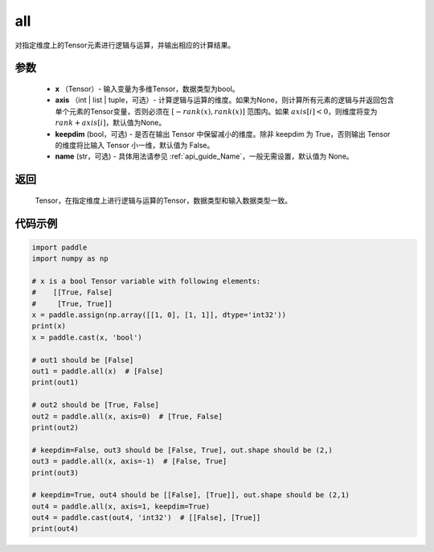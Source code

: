 .. _cn_api_tensor_all:

all
-------------------------------

.. py:function:: paddle.all(x, axis=None, keepdim=False, name=None)

对指定维度上的Tensor元素进行逻辑与运算，并输出相应的计算结果。

参数
:::::::::
    - **x** （Tensor）- 输入变量为多维Tensor，数据类型为bool。
    - **axis** （int | list | tuple，可选）- 计算逻辑与运算的维度。如果为None，则计算所有元素的逻辑与并返回包含单个元素的Tensor变量，否则必须在 :math:`[−rank(x),rank(x)]` 范围内。如果 :math:`axis [i] <0`，则维度将变为 :math:`rank+axis[i]`，默认值为None。
    - **keepdim** (bool，可选) - 是否在输出 Tensor 中保留减小的维度。除非 keepdim 为 True，否则输出 Tensor 的维度将比输入 Tensor 小一维，默认值为 False。
    - **name** (str，可选) - 具体用法请参见 :ref:`api_guide_Name`，一般无需设置，默认值为 None。

返回
:::::::::
  Tensor，在指定维度上进行逻辑与运算的Tensor，数据类型和输入数据类型一致。


代码示例
:::::::::

..  code-block:: python

    import paddle
    import numpy as np

    # x is a bool Tensor variable with following elements:
    #    [[True, False]
    #     [True, True]]
    x = paddle.assign(np.array([[1, 0], [1, 1]], dtype='int32'))
    print(x)
    x = paddle.cast(x, 'bool')

    # out1 should be [False]
    out1 = paddle.all(x)  # [False]
    print(out1)

    # out2 should be [True, False]
    out2 = paddle.all(x, axis=0)  # [True, False]
    print(out2)

    # keepdim=False, out3 should be [False, True], out.shape should be (2,)
    out3 = paddle.all(x, axis=-1)  # [False, True]
    print(out3)

    # keepdim=True, out4 should be [[False], [True]], out.shape should be (2,1)
    out4 = paddle.all(x, axis=1, keepdim=True)
    out4 = paddle.cast(out4, 'int32')  # [[False], [True]]
    print(out4)
